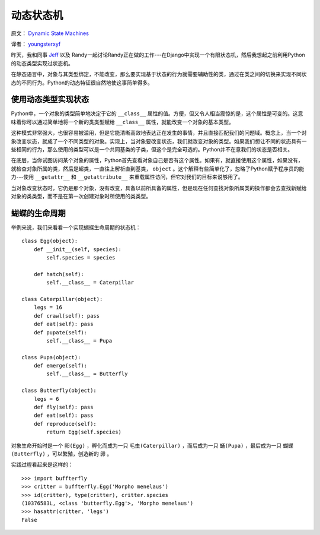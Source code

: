 动态状态机
============

原文： `Dynamic State Machines <http://harkablog.com/dynamic-state-machines.html>`_

译者： `youngsterxyf <http://xiayf.blogspot.com/>`_

昨天，我和同事 `Jeff <http://jeffelmore.org/>`_ 以及 Randy一起讨论Randy正在做的工作---在Django中实现一个有限状态机，然后我想起之前利用Python的动态类型实现过状态机。

在静态语言中，对象与其类型绑定，不能改变，那么要实现基于状态的行为就需要辅助性的类，通过在类之间的切换来实现不同状态的不同行为。Python的动态特征很自然地使这事简单得多。

使用动态类型实现状态
---------------------

Python中，一个对象的类型简单地决定于它的 ``__class__`` 属性的值。方便，但又令人相当震惊的是，这个属性是可变的。这意味着你可以通过简单地将一个新的类类型赋给 ``__class__`` 属性，就能改变一个对象的基本类型。

这种模式非常强大，也很容易被滥用，但是它能清晰高效地表达正在发生的事情，并且直接匹配我们的问题域。概念上，当一个对象改变状态，就成了一个不同类型的对象。实现上，当对象要改变状态，我们就改变对象的类型。如果我们想让不同的状态具有一些相同的行为，那么使用的类型可以是一个共同基类的子类，但这个是完全可选的。Python并不在意我们的状态是否相关。

在底层，当你试图访问某个对象的属性，Python首先查看对象自己是否有这个属性。如果有，就直接使用这个属性，如果没有，就检查对象所属的类，然后是超类，一直往上解析直到基类， ``object`` 。这个解释有些简单化了，忽略了Python赋予程序员的能力---使用 ``__getattr__`` 和 ``__getattribute__`` 来重载属性访问，但它对我们的目标来说够用了。

当对象改变状态时，它仍是那个对象，没有改变，具备以前所具备的属性，但是现在任何查找对象所属类的操作都会去查找新赋给对象的类类型，而不是在第一次创建对象时所使用的类类型。

.. image:: http://harkablog.com/static/images/morpho_menelaus.jpg

蝴蝶的生命周期
----------------

举例来说，我们来看看一个实现蝴蝶生命周期的状态机：

::

    class Egg(object):
        def __init__(self, species):
            self.species = species

        def hatch(self):
            self.__class__ = Caterpillar

    class Caterpillar(object):
        legs = 16
        def crawl(self): pass
        def eat(self): pass
        def pupate(self):
            self.__class__ = Pupa

    class Pupa(object):
        def emerge(self):
            self.__class__ = Butterfly

    class Butterfly(object):
        legs = 6
        def fly(self): pass
        def eat(self): pass
        def reproduce(self):
            return Egg(self.species)

对象生命开始时是一个 ``卵(Egg)`` ，孵化而成为一只 ``毛虫(Caterpillar)`` ，而后成为一只 ``蛹(Pupa)`` ，最后成为一只 ``蝴蝶(Butterfly)`` ，可以繁殖，创造新的 ``卵`` 。

实践过程看起来是这样的：

::

    >>> import buffterfly
    >>> critter = buffterfly.Egg('Morpho menelaus')
    >>> id(critter), type(critter), critter.species
    (10376583L, <class 'butterfly.Egg'>, 'Morpho menelaus')
    >>> hasattr(critter, 'legs')
    False


